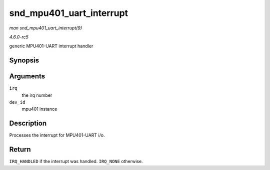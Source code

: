 .. -*- coding: utf-8; mode: rst -*-

.. _API-snd-mpu401-uart-interrupt:

=========================
snd_mpu401_uart_interrupt
=========================

*man snd_mpu401_uart_interrupt(9)*

*4.6.0-rc5*

generic MPU401-UART interrupt handler


Synopsis
========

.. c:function:: irqreturn_t snd_mpu401_uart_interrupt( int irq, void * dev_id )

Arguments
=========

``irq``
    the irq number

``dev_id``
    mpu401 instance


Description
===========

Processes the interrupt for MPU401-UART i/o.


Return
======

``IRQ_HANDLED`` if the interrupt was handled. ``IRQ_NONE`` otherwise.


.. ------------------------------------------------------------------------------
.. This file was automatically converted from DocBook-XML with the dbxml
.. library (https://github.com/return42/sphkerneldoc). The origin XML comes
.. from the linux kernel, refer to:
..
.. * https://github.com/torvalds/linux/tree/master/Documentation/DocBook
.. ------------------------------------------------------------------------------
